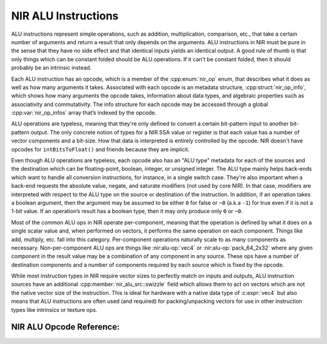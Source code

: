 NIR ALU Instructions
====================

ALU instructions represent simple operations, such as addition, multiplication,
comparison, etc., that take a certain number of arguments and return a result
that only depends on the arguments.  ALU instructions in NIR must be pure in
the sense that they have no side effect and that identical inputs yields an
identical output.  A good rule of thumb is that only things which can be
constant folded should be ALU operations.  If it can't be constant folded, then
it should probably be an intrinsic instead.

Each ALU instruction has an opcode, which is a member of the :cpp:enum:`nir_op`
enum, that describes what it does as well as how many arguments it takes.
Associated with each opcode is an metadata structure,
:cpp:struct:`nir_op_info`, which shows how many arguments the opcode takes,
information about data types, and algebraic properties such as associativity
and commutativity. The info structure for each opcode may be accessed through
a global :cpp:var:`nir_op_infos` array that’s indexed by the opcode.

ALU operations are typeless, meaning that they're only defined to convert
a certain bit-pattern input to another bit-pattern output.  The only concrete
notion of types for a NIR SSA value or register is that each value has a number
of vector components and a bit-size.  How that data is interpreted is entirely
controlled by the opcode.  NIR doesn't have opcodes for ``intBitsToFloat()``
and friends because they are implicit.

Even though ALU operations are typeless, each opcode also has an "ALU type"
metadata for each of the sources and the destination which can be
floating-point, boolean, integer, or unsigned integer.  The ALU type mainly
helps back-ends which want to handle all conversion instructions, for instance,
in a single switch case.  They're also important when a back-end requests the
absolute value, negate, and saturate modifiers (not used by core NIR).  In that
case, modifiers are interpreted with respect to the ALU type on the source or
destination of the instruction.  In addition, if an operation takes a boolean
argument, then the argument may be assumed to be either ``0`` for false or
``~0`` (a.k.a ``-1``) for true even if it is not a 1-bit value.  If an
operation’s result has a boolean type, then it may only produce only ``0`` or ``~0``.

Most of the common ALU ops in NIR operate per-component, meaning that the
operation is defined by what it does on a single scalar value and, when
performed on vectors, it performs the same operation on each component.  Things
like add, multiply, etc. fall into this category.  Per-component operations
naturally scale to as many components as necessary.  Non-per-component ALU ops
are things like :nir:alu-op:`vec4` or :nir:alu-op:`pack_64_2x32` where any
given component in the result value may be a combination of any component in
any source.  These ops have a number of destination components and a number of
components required by each source which is fixed by the opcode.

While most instruction types in NIR require vector sizes to perfectly match on
inputs and outputs, ALU instruction sources have an additional
:cpp:member:`nir_alu_src::swizzle` field which allows them to act on vectors
which are not the native vector size of the instruction.  This is ideal for
hardware with a native data type of :c:expr:`vec4` but also means that ALU
instructions are often used (and required) for packing/unpacking vectors for
use in other instruction types like intrinsics or texture ops.

.. doxygenstruct:: nir_op_info
   :members:

.. doxygenvariable:: nir_op_infos

.. doxygenstruct:: nir_alu_instr
   :members:

.. doxygenstruct:: nir_alu_src
   :members:

.. doxygenstruct:: nir_alu_dest
   :members:

NIR ALU Opcode Reference:
-------------------------

.. nir:alu-opcodes::
